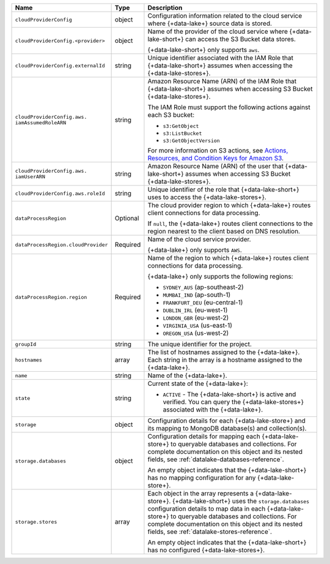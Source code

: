 .. _data-lakes-api-full-response:
  
.. list-table::
   :header-rows: 1
   :widths: 10 10 80

   * - Name
     - Type
     - Description

   * - ``cloudProviderConfig``
     - object
     - Configuration information related to the cloud service where 
       {+data-lake+} source data is stored.

   * - ``cloudProviderConfig.<provider>``
     - object
     - Name of the provider of the cloud service where {+data-lake-short+} 
       can access the S3 Bucket data stores. 

       {+data-lake-short+} only supports ``aws``.

   * - ``cloudProviderConfig.externalId``
     - string
     - Unique identifier associated with the IAM Role that 
       {+data-lake-short+} assumes when accessing the 
       {+data-lake-stores+}. 

   * - ``cloudProviderConfig.aws.
       iamAssumedRoleARN``
     - string
     - Amazon Resource Name (ARN) of the IAM Role that
       {+data-lake-short+} assumes when accessing S3 Bucket 
       {+data-lake-stores+}.

       The IAM Role must support the following actions against each
       S3 bucket:

       - ``s3:GetObject``
       - ``s3:ListBucket``
       - ``s3:GetObjectVersion``

       For more information on S3 actions, see
       `Actions, Resources, and Condition Keys for Amazon S3 
       <https://docs.aws.amazon.com/IAM/latest/UserGuide/list_amazons3.html>`_.

   * - ``cloudProviderConfig.aws.
       iamUserARN``
     - string
     - Amazon Resource Name (ARN) of the user that
       {+data-lake-short+} assumes when accessing S3 Bucket 
       {+data-lake-stores+}.

   * - ``cloudProviderConfig.aws.roleId``
     - string
     - Unique identifier of the role that {+data-lake-short+} uses to 
       access the {+data-lake-stores+}.

   * - ``dataProcessRegion``
     - Optional
     - The cloud provider region to which {+data-lake+} routes
       client connections for data processing.

       If ``null``, the {+data-lake+} routes client connections to the
       region nearest to the client based on DNS resolution.

   * - ``dataProcessRegion.cloudProvider``
     - Required
     - Name of the cloud service provider. 

       {+data-lake+} only supports ``AWS``.

   * - ``dataProcessRegion.region``
     - Required
     - Name of the region to which {+data-lake+} routes client 
       connections for data processing.

       {+data-lake+} only supports the following regions:

       - ``SYDNEY_AUS`` (ap-southeast-2)
       - ``MUMBAI_IND`` (ap-south-1)
       - ``FRANKFURT_DEU`` (eu-central-1)
       - ``DUBLIN_IRL`` (eu-west-1)
       - ``LONDON_GBR`` (eu-west-2)
       - ``VIRGINIA_USA`` (us-east-1)
       - ``OREGON_USA`` (us-west-2)

   * - ``groupId``
     - string
     - The unique identifier for the project.

   * - ``hostnames``
     - array
     - The list of hostnames assigned to the {+data-lake+}. Each string 
       in the array is a hostname assigned to the {+data-lake+}.

   * - ``name``
     - string
     - Name of the {+data-lake+}.

   * - ``state``
     - string
     - Current state of the {+data-lake+}:

       - ``ACTIVE`` - The {+data-lake-short+} is active and 
         verified. You can query the {+data-lake-stores+} associated 
         with the {+data-lake+}.

   * - ``storage``
     - object
     - Configuration details for each {+data-lake-store+} and its
       mapping to MongoDB database(s) and collection(s).

   * - ``storage.databases``
     - object
     - Configuration details for mapping each {+data-lake-store+}
       to queryable databases and collections. For complete
       documentation on this object and its nested fields, see 
       :ref:`datalake-databases-reference`.

       An empty object indicates that the {+data-lake-short+}
       has no mapping configuration for any {+data-lake-store+}. 

   * - ``storage.stores``
     - array
     - Each object in the array represents a {+data-lake-store+}.
       {+data-lake-short+} uses the ``storage.databases``
       configuration details to map data in each {+data-lake-store+}
       to queryable databases and collections. For complete
       documentation on this object and its nested fields, see 
       :ref:`datalake-stores-reference`.

       An empty object indicates that the {+data-lake-short+} has 
       no configured {+data-lake-stores+}.
